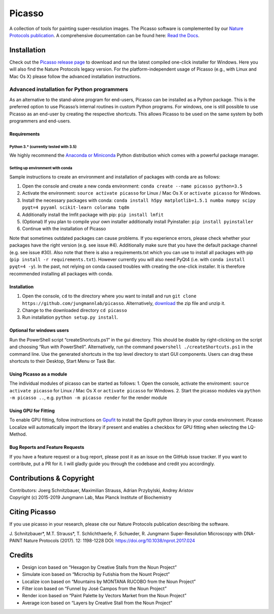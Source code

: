 Picasso
=======
.. image:: https://readthedocs.org/projects/picassosr/badge/?version=latest
   :target: https://picassosr.readthedocs.io/en/latest/?badge=latest
   :alt: Documentation Status
                
.. image:: main_render.png
   :scale: 100 %
   :alt: UML Render view

A collection of tools for painting super-resolution images. The Picasso software is complemented by our `Nature Protocols publication <https://www.nature.com/nprot/journal/v12/n6/abs/nprot.2017.024.html>`__.
A comprehensive documentation can be found here: `Read the Docs <https://picassosr.readthedocs.io/en/latest/?badge=latest>`__.

Installation
------------

Check out the `Picasso release page <https://github.com/jungmannlab/picasso/releases/>`__ to download and run the latest compiled one-click installer for Windows. Here you will also find the Nature Protocols legacy version. For the platform-independent usage of Picasso (e.g., with Linux and Mac Os X) please follow the advanced installation instructions.

Advanced installation for Python programmers
~~~~~~~~~~~~~~~~~~~~~~~~~~~~~~~~~~~~~~~~~~~~

As an alternative to the stand-alone program for end-users, Picasso can be installed as a Python package. This is the preferred option to use Picasso’s internal routines in custom Python programs. For windows, one is still possible to use Picasso as an end-user by creating the respective shortcuts. This allows Picasso to be used on the same system by both programmers and end-users.

Requirements
^^^^^^^^^^^^

Python 3.\* (currently tested with 3.5)
'''''''''''''''''''''''''''''''''''''''

We highly recommend the `Anaconda or Miniconda <https://www.continuum.io/downloads>`__ Python distribution which comes with a powerful package manager.

Setting up environment with conda
'''''''''''''''''''''''''''''''''

Sample instructions to create an environment and installation of packages with conda are as follows:

1. Open the console and create a new conda environment: ``conda create --name picasso python=3.5``
2. Activate the environment: ``source activate picasso`` for Linux / Mac Os X or ``activate picasso`` for Windows.
3. Install the necessary packages with conda: ``conda install h5py matplotlib=1.5.1 numba numpy scipy pyqt=4 pyyaml scikit-learn colorama tqdm``
4. Additionally install the lmfit package with pip: ``pip install lmfit``
5. (Optional) If you plan to compile your own installer additionally install Pyinstaller: ``pip install pyinstaller``
6. Continue with the installation of Picasso

Note that sometimes outdated packages can cause problems. If you experience errors, please check whether your packages have the right version (e.g. see issue #4). Additionally make sure that you have the default package channel (e.g. see issue #30). Also note that there is also a requirements.txt which you can use to install all packages with pip (``pip install -r requirements.txt``). However currently you will also need PyQt4 (i.e. with ``conda install pyqt=4 -y``). In the past, not relying on conda caused troubles with creating the one-click installer. It is therefore recommended installing all packages with conda.

.. _installation-1:

Installation
^^^^^^^^^^^^

1. Open the console, ``cd`` to the directory where you want to install and run ``git clone https://github.com/jungmannlab/picasso``. Alternatively, `download <https://github.com/jungmannlab/picasso/archive/master.zip>`__ the zip file and unzip it.
2. Change to the downloaded directory ``cd picasso``
3. Run installation ``python setup.py install``.


Optional for windows users
^^^^^^^^^^^^^^^^^^^^^^^^^^

Run the PowerShell script “createShortcuts.ps1” in the gui directory. This should be doable by right-clicking on the script and choosing “Run with PowerShell”. Alternatively, run the command
``powershell ./createShortcuts.ps1`` in the command line. Use the generated shortcuts in the top level directory to start GUI components. Users can drag these shortcuts to their Desktop, Start Menu or Task Bar.

Using Picasso as a module
^^^^^^^^^^^^^^^^^^^^^^^^^

The individual modules of picasso can be started as follows:
1. Open the console, activate the enviroment: ``source activate picasso`` for Linux / Mac Os X or ``activate picasso`` for Windows. 
2. Start the picasso modules via ``python -m picasso ..``, e.g. ``python -m picasso render`` for the render module

Using GPU for Fitting
^^^^^^^^^^^^^^^^^^^^^

To enable GPU fitting, follow instructions on `Gpufit <https://github.com/gpufit/Gpufit>`__ to install the Gpufit python library in your conda environment. Picasso Localize will automatically import the library if present and enables a checkbox for GPU fitting when selecting the LQ-Method.


Bug Reports and Feature Requests
^^^^^^^^^^^^^^^^^^^^^^^^^^^^^^^^

If you have a feature request or a bug report, please post it as an issue on the GitHub issue tracker. If you want to contribute, put a PR for it. I will gladly guide you through the codebase and credit you accordingly.

Contributions & Copyright
-------------------------

| Contributors: Joerg Schnitzbauer, Maximilian Strauss, Adrian Przybylski, Andrey Aristov
| Copyright (c) 2015-2019 Jungmann Lab, Max Planck Institute of
  Biochemistry

Citing Picasso
--------------

If you use picasso in your research, please cite our Nature Protocols publication describing the software. 

J. Schnitzbauer*, M.T. Strauss*, T. Schlichthaerle, F. Schueder, R. Jungmann 
Super-Resolution Microscopy with DNA-PAINT 
Nature Protocols (2017). 12: 1198-1228 DOI: `https://doi.org/10.1038/nprot.2017.024 <https://doi.org/10.1038/nprot.2017.024>`__

Credits
-------

-  Design icon based on “Hexagon by Creative Stalls from the Noun
   Project”
-  Simulate icon based on “Microchip by Futishia from the Nount Project”
-  Localize icon based on “Mountains by MONTANA RUCOBO from the Noun
   Project”
-  Filter icon based on “Funnel by José Campos from the Noun Project”
-  Render icon based on “Paint Palette by Vectors Market from the Noun
   Project”
-  Average icon based on “Layers by Creative Stall from the Noun
   Project”
